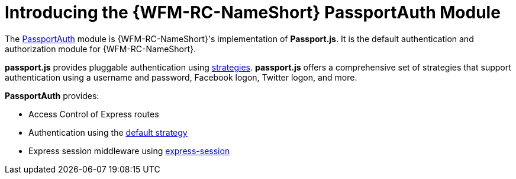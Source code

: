 [id='con-passportauth-module-{chapter}']
= Introducing the {WFM-RC-NameShort} PassportAuth Module

The link:{WFM-RC-CoreTreeURL}{WFM-RC-Branch}/cloud/passportauth[PassportAuth] module is {WFM-RC-NameShort}'s implementation of *Passport.js*.
It is the default authentication and authorization module for {WFM-RC-NameShort}.

*passport.js* provides pluggable authentication using link:http://passportjs.org/docs/configure[strategies].
*passport.js* offers a comprehensive set of strategies that support authentication using a username and password, Facebook logon, Twitter logon, and more.

*PassportAuth* provides:

* Access Control of Express routes
* Authentication using the link:../../../api/{WFM-RC-Api-Version}{WFM-RC-Api-Default-Strategy}[default strategy]
* Express session middleware using link:https://github.com/expressjs/session[express-session]
